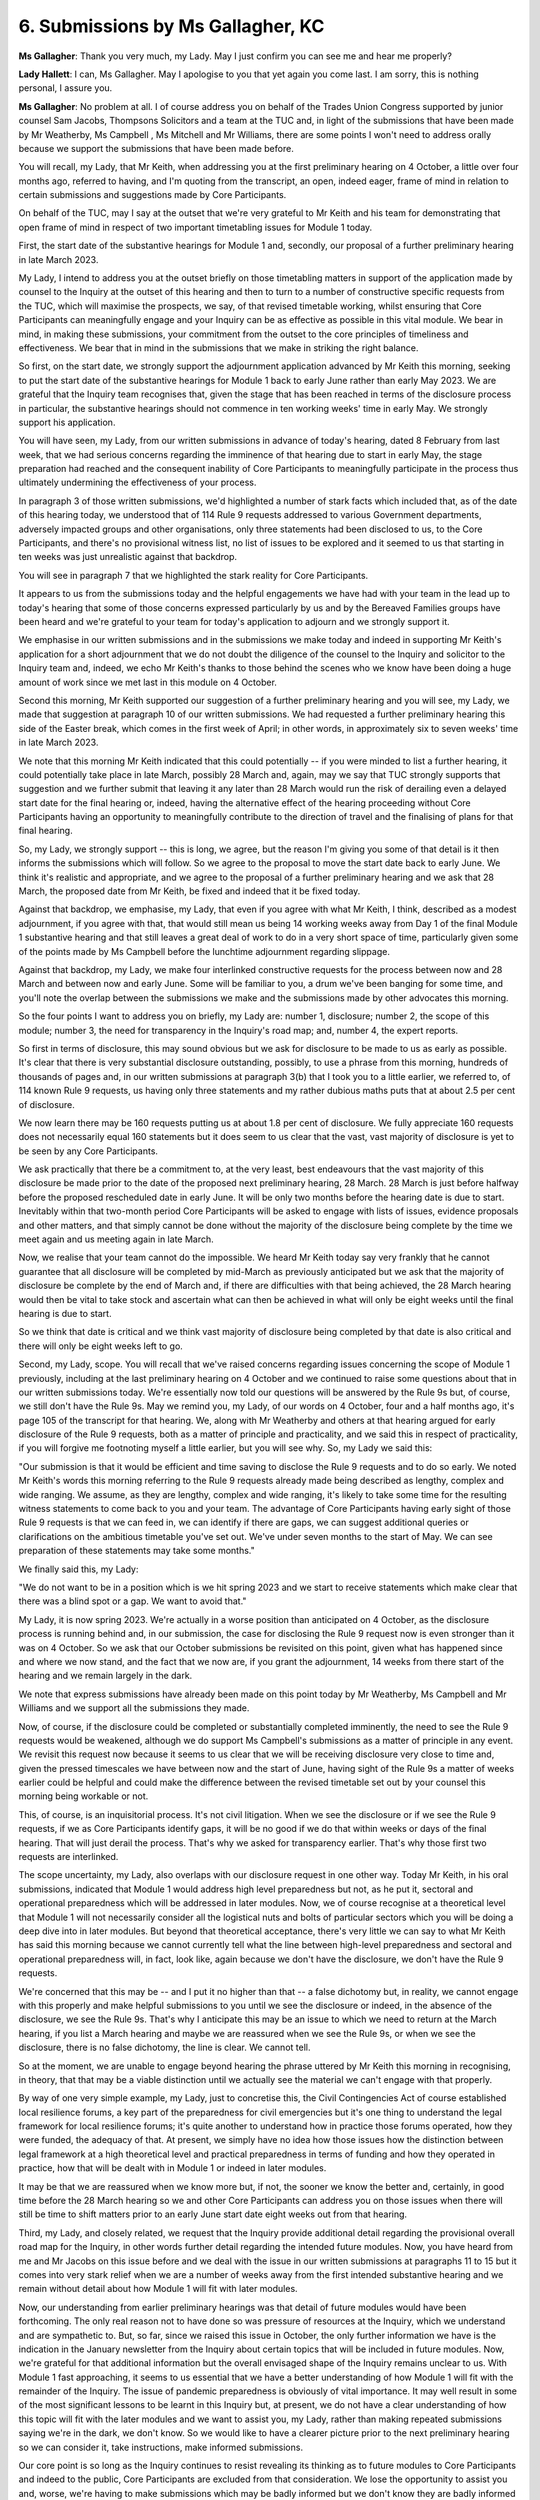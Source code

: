 6. Submissions by Ms Gallagher, KC
==================================

**Ms Gallagher**: Thank you very much, my Lady. May I just confirm you can see me and hear me properly?

**Lady Hallett**: I can, Ms Gallagher. May I apologise to you that yet again you come last. I am sorry, this is nothing personal, I assure you.

**Ms Gallagher**: No problem at all. I of course address you on behalf of the Trades Union Congress supported by junior counsel Sam Jacobs, Thompsons Solicitors and a team at the TUC and, in light of the submissions that have been made by Mr Weatherby, Ms Campbell , Ms Mitchell and Mr Williams, there are some points I won't need to address orally because we support the submissions that have been made before.

You will recall, my Lady, that Mr Keith, when addressing you at the first preliminary hearing on 4 October, a little over four months ago, referred to having, and I'm quoting from the transcript, an open, indeed eager, frame of mind in relation to certain submissions and suggestions made by Core Participants.

On behalf of the TUC, may I say at the outset that we're very grateful to Mr Keith and his team for demonstrating that open frame of mind in respect of two important timetabling issues for Module 1 today.

First, the start date of the substantive hearings for Module 1 and, secondly, our proposal of a further preliminary hearing in late March 2023.

My Lady, I intend to address you at the outset briefly on those timetabling matters in support of the application made by counsel to the Inquiry at the outset of this hearing and then to turn to a number of constructive specific requests from the TUC, which will maximise the prospects, we say, of that revised timetable working, whilst ensuring that Core Participants can meaningfully engage and your Inquiry can be as effective as possible in this vital module. We bear in mind, in making these submissions, your commitment from the outset to the core principles of timeliness and effectiveness. We bear that in mind in the submissions that we make in striking the right balance.

So first, on the start date, we strongly support the adjournment application advanced by Mr Keith this morning, seeking to put the start date of the substantive hearings for Module 1 back to early June rather than early May 2023. We are grateful that the Inquiry team recognises that, given the stage that has been reached in terms of the disclosure process in particular, the substantive hearings should not commence in ten working weeks' time in early May. We strongly support his application.

You will have seen, my Lady, from our written submissions in advance of today's hearing, dated 8 February from last week, that we had serious concerns regarding the imminence of that hearing due to start in early May, the stage preparation had reached and the consequent inability of Core Participants to meaningfully participate in the process thus ultimately undermining the effectiveness of your process.

In paragraph 3 of those written submissions, we'd highlighted a number of stark facts which included that, as of the date of this hearing today, we understood that of 114 Rule 9 requests addressed to various Government departments, adversely impacted groups and other organisations, only three statements had been disclosed to us, to the Core Participants, and there's no provisional witness list, no list of issues to be explored and it seemed to us that starting in ten weeks was just unrealistic against that backdrop.

You will see in paragraph 7 that we highlighted the stark reality for Core Participants.

It appears to us from the submissions today and the helpful engagements we have had with your team in the lead up to today's hearing that some of those concerns expressed particularly by us and by the Bereaved Families groups have been heard and we're grateful to your team for today's application to adjourn and we strongly support it.

We emphasise in our written submissions and in the submissions we make today and indeed in supporting Mr Keith's application for a short adjournment that we do not doubt the diligence of the counsel to the Inquiry and solicitor to the Inquiry team and, indeed, we echo Mr Keith's thanks to those behind the scenes who we know have been doing a huge amount of work since we met last in this module on 4 October.

Second this morning, Mr Keith supported our suggestion of a further preliminary hearing and you will see, my Lady, we made that suggestion at paragraph 10 of our written submissions. We had requested a further preliminary hearing this side of the Easter break, which comes in the first week of April; in other words, in approximately six to seven weeks' time in late March 2023.

We note that this morning Mr Keith indicated that this could potentially -- if you were minded to list a further hearing, it could potentially take place in late March, possibly 28 March and, again, may we say that TUC strongly supports that suggestion and we further submit that leaving it any later than 28 March would run the risk of derailing even a delayed start date for the final hearing or, indeed, having the alternative effect of the hearing proceeding without Core Participants having an opportunity to meaningfully contribute to the direction of travel and the finalising of plans for that final hearing.

So, my Lady, we strongly support -- this is long, we agree, but the reason I'm giving you some of that detail is it then informs the submissions which will follow. So we agree to the proposal to move the start date back to early June. We think it's realistic and appropriate, and we agree to the proposal of a further preliminary hearing and we ask that 28 March, the proposed date from Mr Keith, be fixed and indeed that it be fixed today.

Against that backdrop, we emphasise, my Lady, that even if you agree with what Mr Keith, I think, described as a modest adjournment, if you agree with that, that would still mean us being 14 working weeks away from Day 1 of the final Module 1 substantive hearing and that still leaves a great deal of work to do in a very short space of time, particularly given some of the points made by Ms Campbell before the lunchtime adjournment regarding slippage.

Against that backdrop, my Lady, we make four interlinked constructive requests for the process between now and 28 March and between now and early June. Some will be familiar to you, a drum we've been banging for some time, and you'll note the overlap between the submissions we make and the submissions made by other advocates this morning.

So the four points I want to address you on briefly, my Lady are: number 1, disclosure; number 2, the scope of this module; number 3, the need for transparency in the Inquiry's road map; and, number 4, the expert reports.

So first in terms of disclosure, this may sound obvious but we ask for disclosure to be made to us as early as possible. It's clear that there is very substantial disclosure outstanding, possibly, to use a phrase from this morning, hundreds of thousands of pages and, in our written submissions at paragraph 3(b) that I took you to a little earlier, we referred to, of 114 known Rule 9 requests, us having only three statements and my rather dubious maths puts that at about 2.5 per cent of disclosure.

We now learn there may be 160 requests putting us at about 1.8 per cent of disclosure. We fully appreciate 160 requests does not necessarily equal 160 statements but it does seem to us clear that the vast, vast majority of disclosure is yet to be seen by any Core Participants.

We ask practically that there be a commitment to, at the very least, best endeavours that the vast majority of this disclosure be made prior to the date of the proposed next preliminary hearing, 28 March. 28 March is just before halfway before the proposed rescheduled date in early June. It will be only two months before the hearing date is due to start. Inevitably within that two-month period Core Participants will be asked to engage with lists of issues, evidence proposals and other matters, and that simply cannot be done without the majority of the disclosure being complete by the time we meet again and us meeting again in late March.

Now, we realise that your team cannot do the impossible. We heard Mr Keith today say very frankly that he cannot guarantee that all disclosure will be completed by mid-March as previously anticipated but we ask that the majority of disclosure be complete by the end of March and, if there are difficulties with that being achieved, the 28 March hearing would then be vital to take stock and ascertain what can then be achieved in what will only be eight weeks until the final hearing is due to start.

So we think that date is critical and we think vast majority of disclosure being completed by that date is also critical and there will only be eight weeks left to go.

Second, my Lady, scope. You will recall that we've raised concerns regarding issues concerning the scope of Module 1 previously, including at the last preliminary hearing on 4 October and we continued to raise some questions about that in our written submissions today. We're essentially now told our questions will be answered by the Rule 9s but, of course, we still don't have the Rule 9s. May we remind you, my Lady, of our words on 4 October, four and a half months ago, it's page 105 of the transcript for that hearing. We, along with Mr Weatherby and others at that hearing argued for early disclosure of the Rule 9 requests, both as a matter of principle and practicality, and we said this in respect of practicality, if you will forgive me footnoting myself a little earlier, but you will see why. So, my Lady we said this:

"Our submission is that it would be efficient and time saving to disclose the Rule 9 requests and to do so early. We noted Mr Keith's words this morning referring to the Rule 9 requests already made being described as lengthy, complex and wide ranging. We assume, as they are lengthy, complex and wide ranging, it's likely to take some time for the resulting witness statements to come back to you and your team. The advantage of Core Participants having early sight of those Rule 9 requests is that we can feed in, we can identify if there are gaps, we can suggest additional queries or clarifications on the ambitious timetable you've set out. We've under seven months to the start of May. We can see preparation of these statements may take some months."

We finally said this, my Lady:

"We do not want to be in a position which is we hit spring 2023 and we start to receive statements which make clear that there was a blind spot or a gap. We want to avoid that."

My Lady, it is now spring 2023. We're actually in a worse position than anticipated on 4 October, as the disclosure process is running behind and, in our submission, the case for disclosing the Rule 9 request now is even stronger than it was on 4 October. So we ask that our October submissions be revisited on this point, given what has happened since and where we now stand, and the fact that we now are, if you grant the adjournment, 14 weeks from there start of the hearing and we remain largely in the dark.

We note that express submissions have already been made on this point today by Mr Weatherby, Ms Campbell and Mr Williams and we support all the submissions they made.

Now, of course, if the disclosure could be completed or substantially completed imminently, the need to see the Rule 9 requests would be weakened, although we do support Ms Campbell's submissions as a matter of principle in any event. We revisit this request now because it seems to us clear that we will be receiving disclosure very close to time and, given the pressed timescales we have between now and the start of June, having sight of the Rule 9s a matter of weeks earlier could be helpful and could make the difference between the revised timetable set out by your counsel this morning being workable or not.

This, of course, is an inquisitorial process. It's not civil litigation. When we see the disclosure or if we see the Rule 9 requests, if we as Core Participants identify gaps, it will be no good if we do that within weeks or days of the final hearing. That will just derail the process. That's why we asked for transparency earlier. That's why those first two requests are interlinked.

The scope uncertainty, my Lady, also overlaps with our disclosure request in one other way. Today Mr Keith, in his oral submissions, indicated that Module 1 would address high level preparedness but not, as he put it, sectoral and operational preparedness which will be addressed in later modules. Now, we of course recognise at a theoretical level that Module 1 will not necessarily consider all the logistical nuts and bolts of particular sectors which you will be doing a deep dive into in later modules. But beyond that theoretical acceptance, there's very little we can say to what Mr Keith has said this morning because we cannot currently tell what the line between high-level preparedness and sectoral and operational preparedness will, in fact, look like, again because we don't have the disclosure, we don't have the Rule 9 requests.

We're concerned that this may be -- and I put it no higher than that -- a false dichotomy but, in reality, we cannot engage with this properly and make helpful submissions to you until we see the disclosure or indeed, in the absence of the disclosure, we see the Rule 9s. That's why I anticipate this may be an issue to which we need to return at the March hearing, if you list a March hearing and maybe we are reassured when we see the Rule 9s, or when we see the disclosure, there is no false dichotomy, the line is clear. We cannot tell.

So at the moment, we are unable to engage beyond hearing the phrase uttered by Mr Keith this morning in recognising, in theory, that that may be a viable distinction until we actually see the material we can't engage with that properly.

By way of one very simple example, my Lady, just to concretise this, the Civil Contingencies Act of course established local resilience forums, a key part of the preparedness for civil emergencies but it's one thing to understand the legal framework for local resilience forums; it's quite another to understand how in practice those forums operated, how they were funded, the adequacy of that. At present, we simply have no idea how those issues how the distinction between legal framework at a high theoretical level and practical preparedness in terms of funding and how they operated in practice, how that will be dealt with in Module 1 or indeed in later modules.

It may be that we are reassured when we know more but, if not, the sooner we know the better and, certainly, in good time before the 28 March hearing so we and other Core Participants can address you on those issues when there will still be time to shift matters prior to an early June start date eight weeks out from that hearing.

Third, my Lady, and closely related, we request that the Inquiry provide additional detail regarding the provisional overall road map for the Inquiry, in other words further detail regarding the intended future modules. Now, you have heard from me and Mr Jacobs on this issue before and we deal with the issue in our written submissions at paragraphs 11 to 15 but it comes into very stark relief when we are a number of weeks away from the first intended substantive hearing and we remain without detail about how Module 1 will fit with later modules.

Now, our understanding from earlier preliminary hearings was that detail of future modules would have been forthcoming. The only real reason not to have done so was pressure of resources at the Inquiry, which we understand and are sympathetic to. But, so far, since we raised this issue in October, the only further information we have is the indication in the January newsletter from the Inquiry about certain topics that will be included in future modules. Now, we're grateful for that additional information but the overall envisaged shape of the Inquiry remains unclear to us. With Module 1 fast approaching, it seems to us essential that we have a better understanding of how Module 1 will fit with the remainder of the Inquiry. The issue of pandemic preparedness is obviously of vital importance. It may well result in some of the most significant lessons to be learnt in this Inquiry but, at present, we do not have a clear understanding of how this topic will fit with the later modules and we want to assist you, my Lady, rather than making repeated submissions saying we're in the dark, we don't know. So we would like to have a clearer picture prior to the next preliminary hearing so we can consider it, take instructions, make informed submissions.

Our core point is so long as the Inquiry continues to resist revealing its thinking as to future modules to Core Participants and indeed to the public, Core Participants are excluded from that consideration. We lose the opportunity to assist you and, worse, we're having to make submissions which may be badly informed but we don't know they are badly informed because we don't know the thinking behind the scenes. We suggest that's not efficient and it doesn't assist you and it doesn't assist your team.

It's particularly important to have efficiency when you are dealing with Core Participants like the TUC who don't have large independent resources and are not in receipt of public funding.

Fourth, my Lady, on expert reports, we've not yet seen any expert reports, of course, so we're limited in what we can say at this stage but we do have a specific request regarding process. We're grateful for the update in relation to Professor David Heymann. We understand we'll now see his report within the next ten days, in other words by late February, and the process, as we understand it, has been that your team received a first draft, then went back to him, that draft was revised and a further version is then received and then will be finalised and then disclosed.

So there's a process where a draft comes in and there's a period of some weeks when your team has access to it and Core Participants don't.

Now, with the other outstanding experts' reports, we're now told, and thank you to Mr Keith for this, that we will receive them by late March as we anticipated may be the case, you I will know, my Lady, in paragraph 18 of our written submissions. We have two requests. First, we request that all of those reports be disclosed prior to the next preliminary hearing. If the preliminary hearing is on 28 March, every effort must be made to have disclosure of those reports prior to that hearing, otherwise I'm afraid we'll all be back saying you need another preliminary hearing. It may well be you do need a further preliminary hearing but it seems to us, to ensure that's effective eight weeks out from a start date of early June, if we have the reports, we can engage, we can make submissions.

We can hear that may well be tight, given the process followed with Professor Heymann and the back and forth and that's why we make a second request, my Lady, which is that when the first drafts of those reports are received, they be disclosed promptly to Core Participants. We, of course, recognise that they are working drafts and that they may be subject to revision but we ask that they be disclosed at that stage. We are all subject to the undertaking. We will receive them on the basis that they are working first drafts and that they may be subject to revision but that will allow us more time to consider them, to take instructions and to make submissions which ultimately will help you.

So there are our four specific points, my Lady. We also, of course, support the request made by Mr Weatherby orally today and made in writing at paragraph 32 of the joint written submissions of the Covid-19 Bereaved Families for Justice and the Northern Ireland Covid Bereaved Families for Justice, that the TUC give oral evidence, given the vital importance of the TUC's evidence concerning preparedness, resilience and its links to the austerity agenda and funding cuts but I anticipate they are issues on which we will need to address you in March when we have more information, more disclosure and we can make informed submissions about key witnesses. But at the present we, of course, support that.

My Lady, in conclusion, may I say that the submissions we made today are drawn from a recognition of your strong commitment, which we commend and support, from the outset to those core principles of timeliness and effectiveness. We bear very much in mind the assurance that you gave at the 4 October hearing that you will do everything in your power to achieve a sensible and fair balance, with the Inquiry being as thorough as possible whilst also being determined that this is not an Inquiry which will drag on for decades producing reports when it's too late for them to do any good.

We are very conscious of your principal aim which you have described from the outset of being to produce reports and recommendations before another disaster strikes the four nations of the United Kingdom and the importance of learning lessons as quickly as we can in order to reduce the number of a deaths, the suffering and the hardship and we're grateful for the ambitious timetable you have set with that in mind.

The submissions we have made today seek to ensure that this final substantive hearing in Module 1 does take place as soon as possible, using the timetable outlined by Mr Keith today but also that it's effective and that Core Participants' voices, experience and expertise are heard and considered. If this timetable is put in place today, we have 14 weeks and we will have six to seven weeks before the next hearing. There is much to do. We're grateful for the shift in timetable proposed by Mr Keith this morning. We support it but the only way we will be able to make that timetable work and be effective is if we are let in before the 11th hour.

That's why our core submission today is more transparency, earlier disclosure, earlier transparency, so that Core Participants can be as effective as possible and ultimately assist you in your goals, my Lady.

Unless I can assist you further, those are our submissions.

**Lady Hallett**: Thank you very much indeed, Ms Gallagher, as constructive as ever.

I do understand your concerns, I hope that's been apparent this morning, about the proposed start date and of course disclosure. In my view, as it seems to be the view of all the participants, far better delay the start by a week or more, or up to four weeks, than start early and then not be ready and not be effective. So I am sympathetic to those submissions.

If I do decide to delay the start, it will of course affect the other modules and it's one of the reasons why you don't have as much information as you would like and I would like you to have on the later modules.

I hope you accept that I am somebody who believes in openness and directness and I have -- I'm not resistant to people knowing what my thinking is, it's just that there has never been an Inquiry with so many issues and so many complex issues and some of my thinking does have to change as we go along. I have deliberately not set the later modules in stone because we have to be flexible.

But I can assure you and the other Core Participants that whenever I feel it is appropriate and I'm in a position to reveal more, then I will because I know that it does help you and the other Core Participants if you have as much information as possible.

I can also assure you that I'm doing my very best to get the disclosure to you as soon as possible, again because I totally and utterly accept that the Core Participants can only participate effectively if they have sufficient time to prepare properly.

So your submissions and the submissions of your colleagues have not fallen on deaf ears, I can assure you of that. What I can necessarily do about it may be limited but I promise to do by best. So thank you very much.

**Ms Gallagher**: Thank you, my Lady.

**Lady Hallett**: Does anybody else -- before I ask Mr Keith if he wishes to make any further submissions, has anybody else contacted Mr Smith, solicitor to the Inquiry?

They haven't, in which case I can turn to you, Mr Keith, for your concluding submissions.

